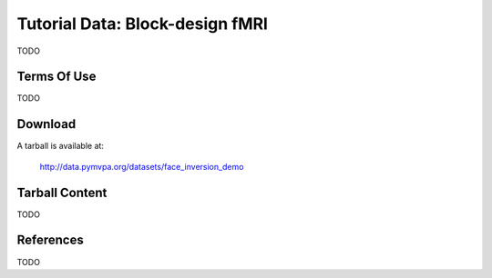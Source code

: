 
.. _datadb_face_inversion_demo:

********************************
Tutorial Data: Block-design fMRI
********************************

TODO

Terms Of Use
============

TODO

Download
========

A tarball is available at:

  http://data.pymvpa.org/datasets/face_inversion_demo


Tarball Content
===============

TODO

References
==========

TODO
